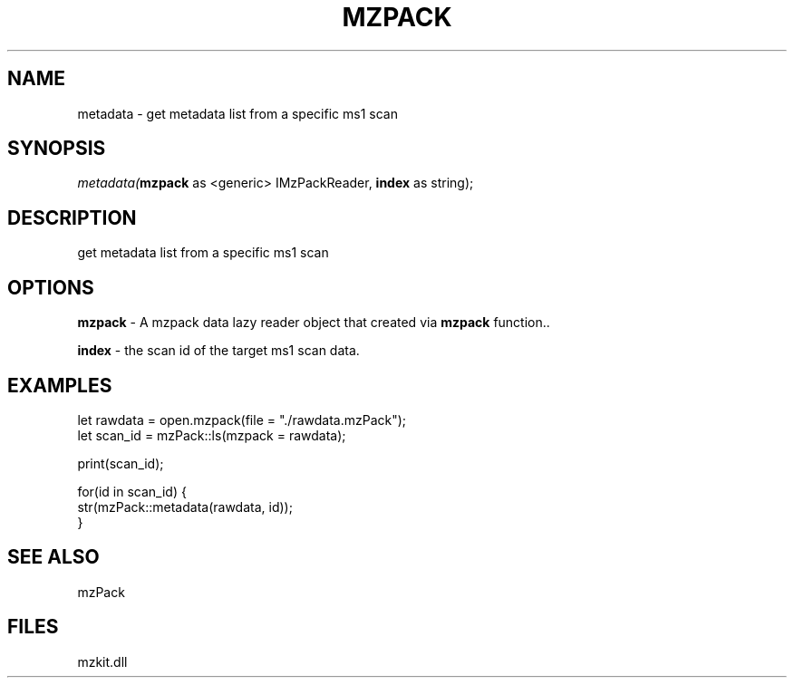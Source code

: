 .\" man page create by R# package system.
.TH MZPACK 1 2000-Jan "metadata" "metadata"
.SH NAME
metadata \- get metadata list from a specific ms1 scan
.SH SYNOPSIS
\fImetadata(\fBmzpack\fR as <generic> IMzPackReader, 
\fBindex\fR as string);\fR
.SH DESCRIPTION
.PP
get metadata list from a specific ms1 scan
.PP
.SH OPTIONS
.PP
\fBmzpack\fB \fR\- A mzpack data lazy reader object that created via \fBmzpack\fR function.. 
.PP
.PP
\fBindex\fB \fR\- the scan id of the target ms1 scan data. 
.PP
.SH EXAMPLES
.PP
let rawdata = open.mzpack(file = "./rawdata.mzPack");
 let scan_id = mzPack::ls(mzpack = rawdata);
 
 print(scan_id);
 
 for(id in scan_id) {
     str(mzPack::metadata(rawdata, id));
 }
.PP
.SH SEE ALSO
mzPack
.SH FILES
.PP
mzkit.dll
.PP
